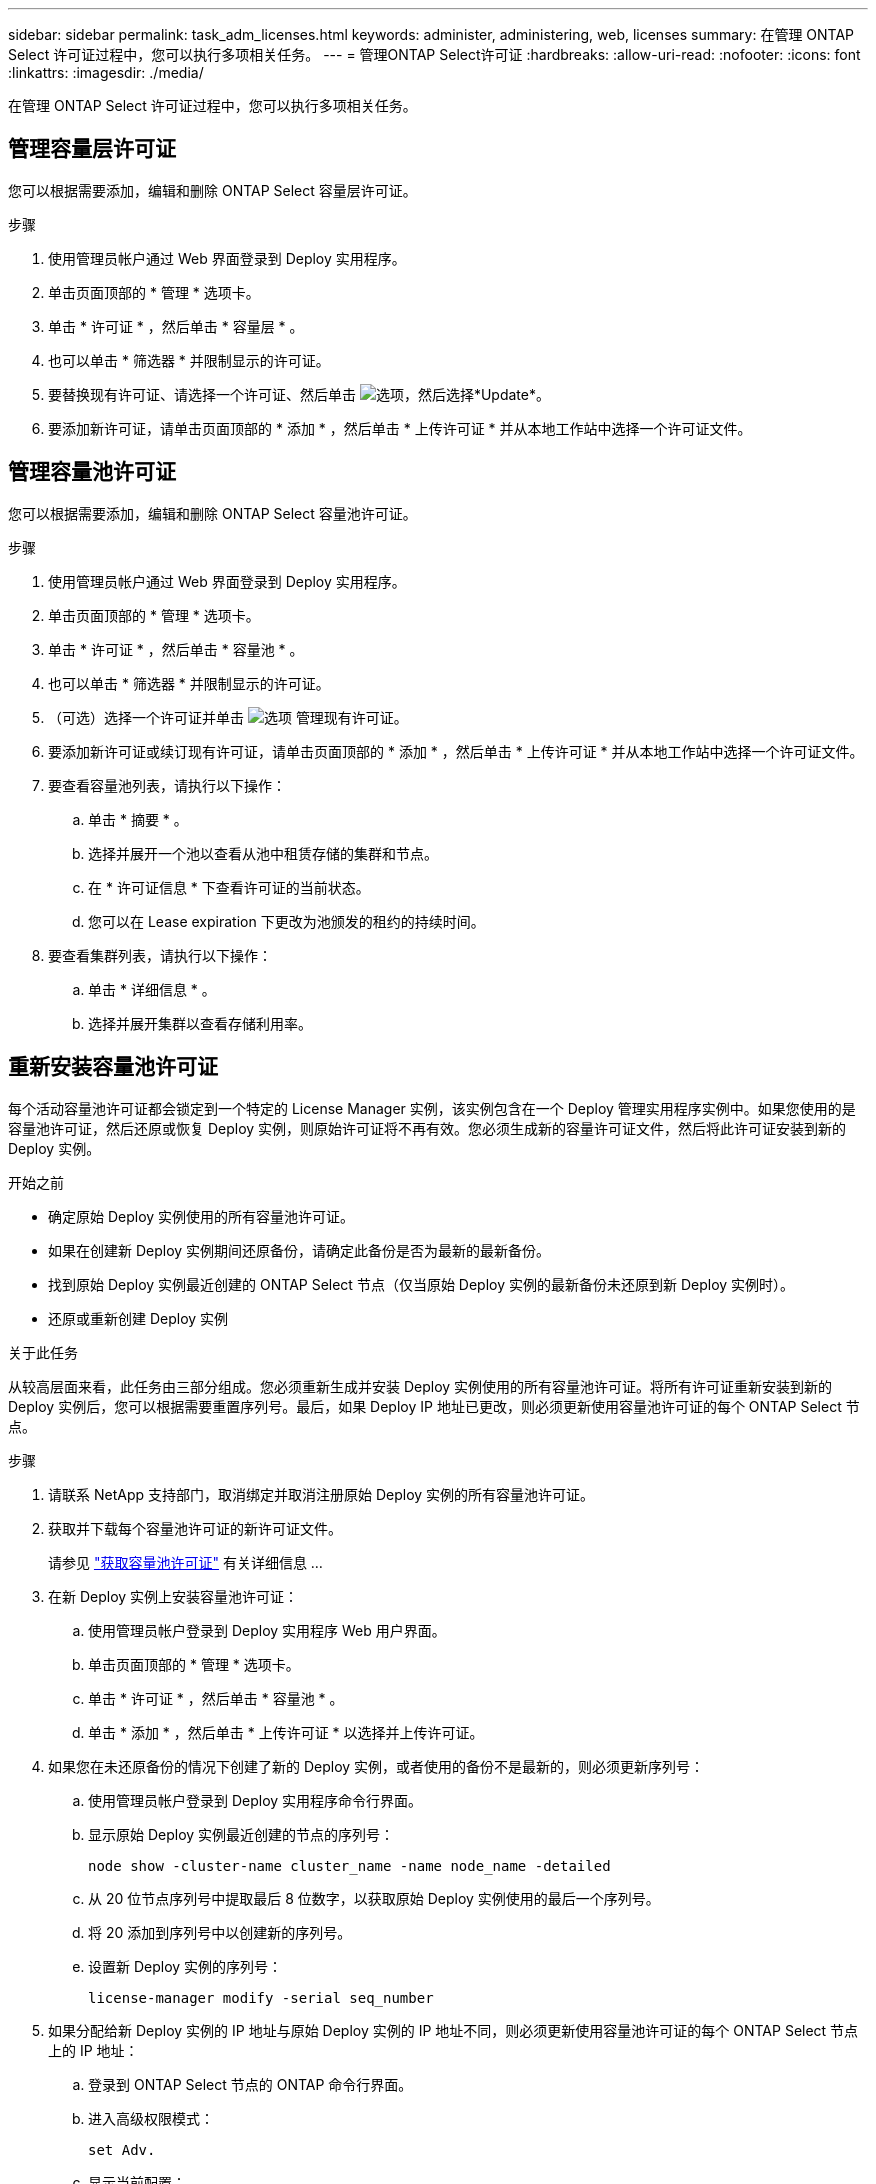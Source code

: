---
sidebar: sidebar 
permalink: task_adm_licenses.html 
keywords: administer, administering, web, licenses 
summary: 在管理 ONTAP Select 许可证过程中，您可以执行多项相关任务。 
---
= 管理ONTAP Select许可证
:hardbreaks:
:allow-uri-read: 
:nofooter: 
:icons: font
:linkattrs: 
:imagesdir: ./media/


[role="lead"]
在管理 ONTAP Select 许可证过程中，您可以执行多项相关任务。



== 管理容量层许可证

您可以根据需要添加，编辑和删除 ONTAP Select 容量层许可证。

.步骤
. 使用管理员帐户通过 Web 界面登录到 Deploy 实用程序。
. 单击页面顶部的 * 管理 * 选项卡。
. 单击 * 许可证 * ，然后单击 * 容量层 * 。
. 也可以单击 * 筛选器 * 并限制显示的许可证。
. 要替换现有许可证、请选择一个许可证、然后单击 image:icon_kebab.gif["选项"]，然后选择*Update*。
. 要添加新许可证，请单击页面顶部的 * 添加 * ，然后单击 * 上传许可证 * 并从本地工作站中选择一个许可证文件。




== 管理容量池许可证

您可以根据需要添加，编辑和删除 ONTAP Select 容量池许可证。

.步骤
. 使用管理员帐户通过 Web 界面登录到 Deploy 实用程序。
. 单击页面顶部的 * 管理 * 选项卡。
. 单击 * 许可证 * ，然后单击 * 容量池 * 。
. 也可以单击 * 筛选器 * 并限制显示的许可证。
. （可选）选择一个许可证并单击 image:icon_kebab.gif["选项"] 管理现有许可证。
. 要添加新许可证或续订现有许可证，请单击页面顶部的 * 添加 * ，然后单击 * 上传许可证 * 并从本地工作站中选择一个许可证文件。
. 要查看容量池列表，请执行以下操作：
+
.. 单击 * 摘要 * 。
.. 选择并展开一个池以查看从池中租赁存储的集群和节点。
.. 在 * 许可证信息 * 下查看许可证的当前状态。
.. 您可以在 Lease expiration 下更改为池颁发的租约的持续时间。


. 要查看集群列表，请执行以下操作：
+
.. 单击 * 详细信息 * 。
.. 选择并展开集群以查看存储利用率。






== 重新安装容量池许可证

每个活动容量池许可证都会锁定到一个特定的 License Manager 实例，该实例包含在一个 Deploy 管理实用程序实例中。如果您使用的是容量池许可证，然后还原或恢复 Deploy 实例，则原始许可证将不再有效。您必须生成新的容量许可证文件，然后将此许可证安装到新的 Deploy 实例。

.开始之前
* 确定原始 Deploy 实例使用的所有容量池许可证。
* 如果在创建新 Deploy 实例期间还原备份，请确定此备份是否为最新的最新备份。
* 找到原始 Deploy 实例最近创建的 ONTAP Select 节点（仅当原始 Deploy 实例的最新备份未还原到新 Deploy 实例时）。
* 还原或重新创建 Deploy 实例


.关于此任务
从较高层面来看，此任务由三部分组成。您必须重新生成并安装 Deploy 实例使用的所有容量池许可证。将所有许可证重新安装到新的 Deploy 实例后，您可以根据需要重置序列号。最后，如果 Deploy IP 地址已更改，则必须更新使用容量池许可证的每个 ONTAP Select 节点。

.步骤
. 请联系 NetApp 支持部门，取消绑定并取消注册原始 Deploy 实例的所有容量池许可证。
. 获取并下载每个容量池许可证的新许可证文件。
+
请参见 link:task_lic_acquire_cp.html["获取容量池许可证"] 有关详细信息 ...

. 在新 Deploy 实例上安装容量池许可证：
+
.. 使用管理员帐户登录到 Deploy 实用程序 Web 用户界面。
.. 单击页面顶部的 * 管理 * 选项卡。
.. 单击 * 许可证 * ，然后单击 * 容量池 * 。
.. 单击 * 添加 * ，然后单击 * 上传许可证 * 以选择并上传许可证。


. 如果您在未还原备份的情况下创建了新的 Deploy 实例，或者使用的备份不是最新的，则必须更新序列号：
+
.. 使用管理员帐户登录到 Deploy 实用程序命令行界面。
.. 显示原始 Deploy 实例最近创建的节点的序列号：
+
`node show -cluster-name cluster_name -name node_name -detailed`

.. 从 20 位节点序列号中提取最后 8 位数字，以获取原始 Deploy 实例使用的最后一个序列号。
.. 将 20 添加到序列号中以创建新的序列号。
.. 设置新 Deploy 实例的序列号：
+
`license-manager modify -serial seq_number`



. 如果分配给新 Deploy 实例的 IP 地址与原始 Deploy 实例的 IP 地址不同，则必须更新使用容量池许可证的每个 ONTAP Select 节点上的 IP 地址：
+
.. 登录到 ONTAP Select 节点的 ONTAP 命令行界面。
.. 进入高级权限模式：
+
`set Adv.`

.. 显示当前配置：
+
`ssystem license license-manager show`

.. 设置节点使用的 License Manager （ Deploy ） IP 地址：
+
`ssystem license license-manager modify -host new_ip_address`







== 将评估版许可证转换为生产许可证

您可以通过 Deploy 管理实用程序升级 ONTAP Select 评估集群以使用生产容量层许可证。

.开始之前
* 每个节点都必须分配足够的存储，以满足生产许可证的最低要求。
* 评估集群中的每个节点都必须具有容量层许可证。


.关于此任务
修改单节点集群的集群许可证会造成中断。但是，对于多节点集群，情况并非如此，因为转换过程一次重新启动一个节点以应用许可证。

.步骤
. 使用管理员帐户登录到 Deploy 实用程序 Web 用户界面。
. 单击页面顶部的 * 集群 * 选项卡 A ，然后选择所需的集群。
. 在集群详细信息页面顶部，单击 * 单击此处 * 以修改集群许可证。
+
您也可以单击 * 集群详细信息 * 部分中评估版许可证旁边的 * 修改 * 。

. 为每个节点选择一个可用的生产许可证，或者根据需要上传其他许可证。
. 提供 ONTAP 凭据并单击 * 修改 * 。
+
集群的许可证升级可能需要几分钟时间。请先完成此过程，然后再退出此页面或进行任何其他更改。



.完成后
最初为评估部署分配给每个节点的 20 位节点序列号将替换为用于升级的生产许可证中的 9 位序列号。



== 管理已过期的容量池许可证

通常、许可证到期后不会发生任何情况。但是、您不能安装其他许可证、因为这些节点与已过期的许可证相关联。在续订许可证之前、您应_不_执行任何会使聚合脱机的操作、例如重新启动或故障转移操作。建议的操作是加快许可证续订速度。

有关ONTAP Select和许可证续订的详细信息、请参见中的许可证、安装、升级和还原部分 link:https://docs.netapp.com/us-en/ontap-select/reference_faq.html#licenses-installation-upgrades-and-reverts["常见问题解答"]。



== 管理附加许可证

对于ONTAP Select产品、附加许可证直接在ONTAP中应用、不通过ONTAP Select Deploy进行管理。请参见 link:https://docs.netapp.com/us-en/ontap/system-admin/manage-licenses-concept.html["管理许可证概述（仅限集群管理员）"^] 和 link:https://docs.netapp.com/us-en/ontap/task_admin_enable_new_features.html["通过添加许可证密钥启用新功能"^] 有关详细信息 ...
